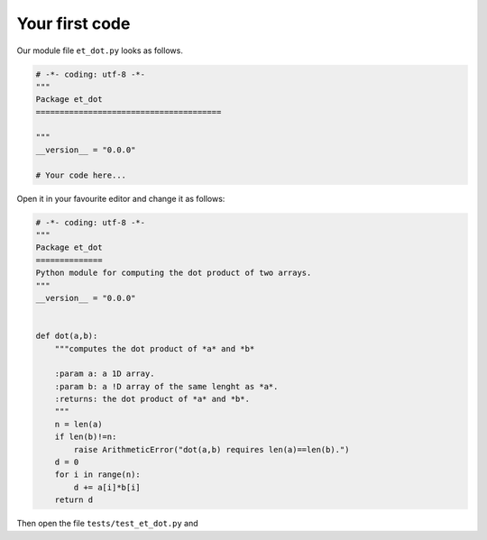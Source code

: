 Your first code
---------------
Our module file ``et_dot.py`` looks as follows.

.. code-block:: python

   # -*- coding: utf-8 -*-
   """
   Package et_dot
   =======================================
   
   """
   __version__ = "0.0.0"
   
   # Your code here...
   
Open it in your favourite editor and change it as follows:

.. code-block:: python

   # -*- coding: utf-8 -*-
   """
   Package et_dot
   ==============
   Python module for computing the dot product of two arrays.
   """
   __version__ = "0.0.0"
   
   
   def dot(a,b):
       """computes the dot product of *a* and *b*
       
       :param a: a 1D array.
       :param b: a !D array of the same lenght as *a*.
       :returns: the dot product of *a* and *b*.
       """
       n = len(a)
       if len(b)!=n:
           raise ArithmeticError("dot(a,b) requires len(a)==len(b).")
       d = 0 
       for i in range(n):
           d += a[i]*b[i]
       return d

Then open the file ``tests/test_et_dot.py`` and 

